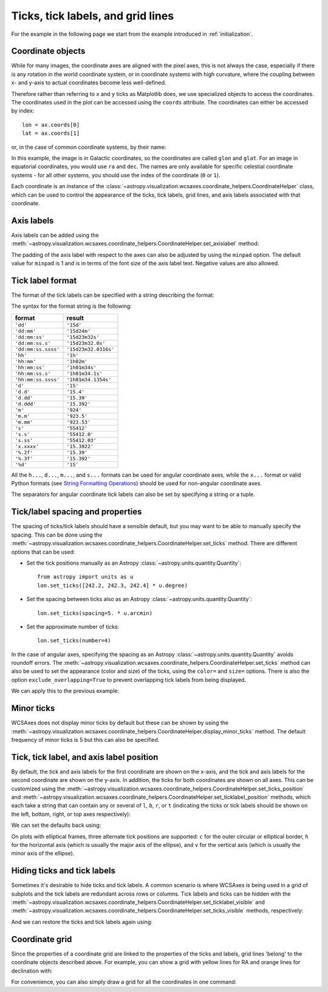==================================
Ticks, tick labels, and grid lines
==================================

For the example in the following page we start from the example introduced in
:ref:`initialization`.

.. plot::
   :context: reset
   :nofigs:

    from astropy.wcs import WCS
    from astropy.io import fits
    from astropy.utils.data import get_pkg_data_filename

    filename = get_pkg_data_filename('galactic_center/gc_msx_e.fits')

    hdu = fits.open(filename)[0]
    wcs = WCS(hdu.header)

    import matplotlib.pyplot as plt

    fig = plt.figure()
    ax = fig.add_axes([0.25, 0.25, 0.6, 0.6], projection=wcs)

    ax.imshow(hdu.data, vmin=-2.e-5, vmax=2.e-4, origin='lower')


Coordinate objects
==================

While for many images, the coordinate axes are aligned with the pixel axes,
this is not always the case, especially if there is any rotation in the world
coordinate system, or in coordinate systems with high curvature, where the
coupling between x- and y-axis to actual coordinates become less well-defined.

Therefore rather than referring to ``x`` and ``y`` ticks as Matplotlib does,
we use specialized objects to access the coordinates. The coordinates used in
the plot can be accessed using the ``coords`` attribute. The coordinates can
either be accessed by index::

    lon = ax.coords[0]
    lat = ax.coords[1]

or, in the case of common coordinate systems, by their name:

.. plot::
   :context:
   :include-source:
   :nofigs:

    lon = ax.coords['glon']
    lat = ax.coords['glat']

In this example, the image is in Galactic coordinates, so the coordinates are
called ``glon`` and ``glat``. For an image in equatorial coordinates, you
would use ``ra`` and ``dec``. The names are only available for specific
celestial coordinate systems - for all other systems, you should use the index
of the coordinate (``0`` or ``1``).

Each coordinate is an instance of the
:class:`~astropy.visualization.wcsaxes.coordinate_helpers.CoordinateHelper` class, which can be used
to control the appearance of the ticks, tick labels, grid lines, and axis
labels associated with that coordinate.

Axis labels
===========

Axis labels can be added using the
:meth:`~astropy.visualization.wcsaxes.coordinate_helpers.CoordinateHelper.set_axislabel` method:

.. plot::
   :context:
   :include-source:
   :align: center

    lon.set_axislabel('Galactic Longitude')
    lat.set_axislabel('Galactic Latitude')

The padding of the axis label with respect to the axes can also be adjusted by
using the ``minpad`` option. The default value for ``minpad`` is 1 and is in
terms of the font size of the axis label text. Negative values are also
allowed.

.. plot::
   :context:
   :include-source:
   :align: center

    lon.set_axislabel('Galactic Longitude', minpad=0.3)
    lat.set_axislabel('Galactic Latitude', minpad=-0.4)


.. plot::
   :context:
   :nofigs:

    lon.set_axislabel('Galactic Longitude', minpad=1)
    lat.set_axislabel('Galactic Latitude', minpad=1)

.. _tick_label_format:

Tick label format
=================

The format of the tick labels can be specified with a string describing the
format:

.. plot::
   :context:
   :include-source:
   :align: center

    lon.set_major_formatter('dd:mm:ss.s')
    lat.set_major_formatter('dd:mm')

The syntax for the format string is the following:

==================== ====================
       format              result
==================== ====================
``'dd'``              ``'15d'``
``'dd:mm'``           ``'15d24m'``
``'dd:mm:ss'``        ``'15d23m32s'``
``'dd:mm:ss.s'``      ``'15d23m32.0s'``
``'dd:mm:ss.ssss'``   ``'15d23m32.0316s'``
``'hh'``              ``'1h'``
``'hh:mm'``           ``'1h02m'``
``'hh:mm:ss'``        ``'1h01m34s'``
``'hh:mm:ss.s'``      ``'1h01m34.1s'``
``'hh:mm:ss.ssss'``   ``'1h01m34.1354s'``
``'d'``               ``'15'``
``'d.d'``             ``'15.4'``
``'d.dd'``            ``'15.39'``
``'d.ddd'``           ``'15.392'``
``'m'``               ``'924'``
``'m.m'``             ``'923.5'``
``'m.mm'``            ``'923.53'``
``'s'``               ``'55412'``
``'s.s'``             ``'55412.0'``
``'s.ss'``            ``'55412.03'``
``'x.xxxx'``          ``'15.3922'``
``'%.2f'``            ``'15.39'``
``'%.3f'``            ``'15.392'``
``'%d'``              ``'15'``
==================== ====================

All the ``h...``, ``d...``, ``m...``, and ``s...`` formats can be used for
angular coordinate axes, while the ``x...`` format or valid Python formats
(see `String Formatting Operations
<https://docs.python.org/2/library/stdtypes.html#string-formatting>`_) should
be used for non-angular coordinate axes.

The separators for angular coordinate tick labels can also be set by
specifying a string or a tuple.

.. plot::
   :context:
   :include-source:
   :align: center

    lon.set_separator(('d', "'", '"'))
    lat.set_separator(':-s')


Tick/label spacing and properties
=================================

The spacing of ticks/tick labels should have a sensible default, but you may
want to be able to manually specify the spacing. This can be done using the
:meth:`~astropy.visualization.wcsaxes.coordinate_helpers.CoordinateHelper.set_ticks` method. There
are different options that can be used:

* Set the tick positions manually as an Astropy :class:`~astropy.units.quantity.Quantity`::

      from astropy import units as u
      lon.set_ticks([242.2, 242.3, 242.4] * u.degree)

* Set the spacing between ticks also as an Astropy :class:`~astropy.units.quantity.Quantity`::

      lon.set_ticks(spacing=5. * u.arcmin)

* Set the approximate number of ticks::

      lon.set_ticks(number=4)

In the case of angular axes, specifying the spacing as an Astropy
:class:`~astropy.units.quantity.Quantity` avoids roundoff errors. The
:meth:`~astropy.visualization.wcsaxes.coordinate_helpers.CoordinateHelper.set_ticks` method can also
be used to set the appearance (color and size) of the ticks, using the
``color=`` and ``size=`` options. There is also the option
``exclude_overlapping=True`` to prevent overlapping tick labels from being
displayed.

We can apply this to the previous example:

.. plot::
   :context:
   :include-source:
   :align: center

    from astropy import units as u
    lon.set_ticks(spacing=10 * u.arcmin, color='white', exclude_overlapping=True)
    lat.set_ticks(spacing=10 * u.arcmin, color='white', exclude_overlapping=True)

Minor ticks
===========

WCSAxes does not display minor ticks by default but these can be shown by
using the
:meth:`~astropy.visualization.wcsaxes.coordinate_helpers.CoordinateHelper.display_minor_ticks`
method. The default frequency of minor ticks is 5 but this can also be
specified.

.. plot::
   :context:
   :include-source:
   :align: center

    lon.display_minor_ticks(True)
    lat.display_minor_ticks(True)
    lat.set_minor_frequency(10)

Tick, tick label, and axis label position
=========================================

By default, the tick and axis labels for the first coordinate are shown on the
x-axis, and the tick and axis labels for the second coordinate are shown on
the y-axis. In addition, the ticks for both coordinates are shown on all axes.
This can be customized using the
:meth:`~astropy.visualization.wcsaxes.coordinate_helpers.CoordinateHelper.set_ticks_position` and
:meth:`~astropy.visualization.wcsaxes.coordinate_helpers.CoordinateHelper.set_ticklabel_position` methods, which each
take a string that can contain any or several of ``l``, ``b``, ``r``, or ``t``
(indicating the ticks or tick labels should be shown on the left, bottom,
right, or top axes respectively):

.. plot::
   :context:
   :include-source:
   :align: center

    lon.set_ticks_position('bt')
    lon.set_ticklabel_position('bt')
    lon.set_axislabel_position('bt')
    lat.set_ticks_position('lr')
    lat.set_ticklabel_position('lr')
    lat.set_axislabel_position('lr')

We can set the defaults back using:

.. plot::
   :context:
   :include-source:
   :align: center

    lon.set_ticks_position('all')
    lon.set_ticklabel_position('b')
    lon.set_axislabel_position('b')
    lat.set_ticks_position('all')
    lat.set_ticklabel_position('l')
    lat.set_axislabel_position('l')

On plots with elliptical frames, three alternate tick positions are supported:
``c`` for the outer circular or elliptical border, ``h`` for the horizontal
axis (which is usually the major axis of the ellipse), and ``v`` for the
vertical axis (which is usually the minor axis of the ellipse).


Hiding ticks and tick labels
============================

Sometimes it's desirable to hide ticks and tick labels. A common scenario
is where WCSAxes is being used in a grid of subplots and the tick labels
are redundant across rows or columns. Tick labels and ticks can be hidden with
the :meth:`~astropy.visualization.wcsaxes.coordinate_helpers.CoordinateHelper.set_ticklabel_visible`
and :meth:`~astropy.visualization.wcsaxes.coordinate_helpers.CoordinateHelper.set_ticks_visible`
methods, respectively:

.. plot::
   :context:
   :include-source:
   :align: center

    lon.set_ticks_visible(False)
    lon.set_ticklabel_visible(False)
    lat.set_ticks_visible(False)
    lat.set_ticklabel_visible(False)
    lon.set_axislabel('')
    lat.set_axislabel('')

And we can restore the ticks and tick labels again using:

.. plot::
   :context:
   :include-source:
   :align: center

    lon.set_ticks_visible(True)
    lon.set_ticklabel_visible(True)
    lat.set_ticks_visible(True)
    lat.set_ticklabel_visible(True)
    lon.set_axislabel('Galactic Longitude')
    lat.set_axislabel('Galactic Latitude')


Coordinate grid
===============

Since the properties of a coordinate grid are linked to the properties of the
ticks and labels, grid lines 'belong' to the coordinate objects described
above. For example, you can show a grid with yellow lines for RA and orange lines
for declination with:

.. plot::
   :context:
   :include-source:
   :align: center

    lon.grid(color='yellow', alpha=0.5, linestyle='solid')
    lat.grid(color='orange', alpha=0.5, linestyle='solid')

For convenience, you can also simply draw a grid for all the coordinates in
one command:

.. plot::
   :context:
   :include-source:
   :align: center

    ax.coords.grid(color='white', alpha=0.5, linestyle='solid')
